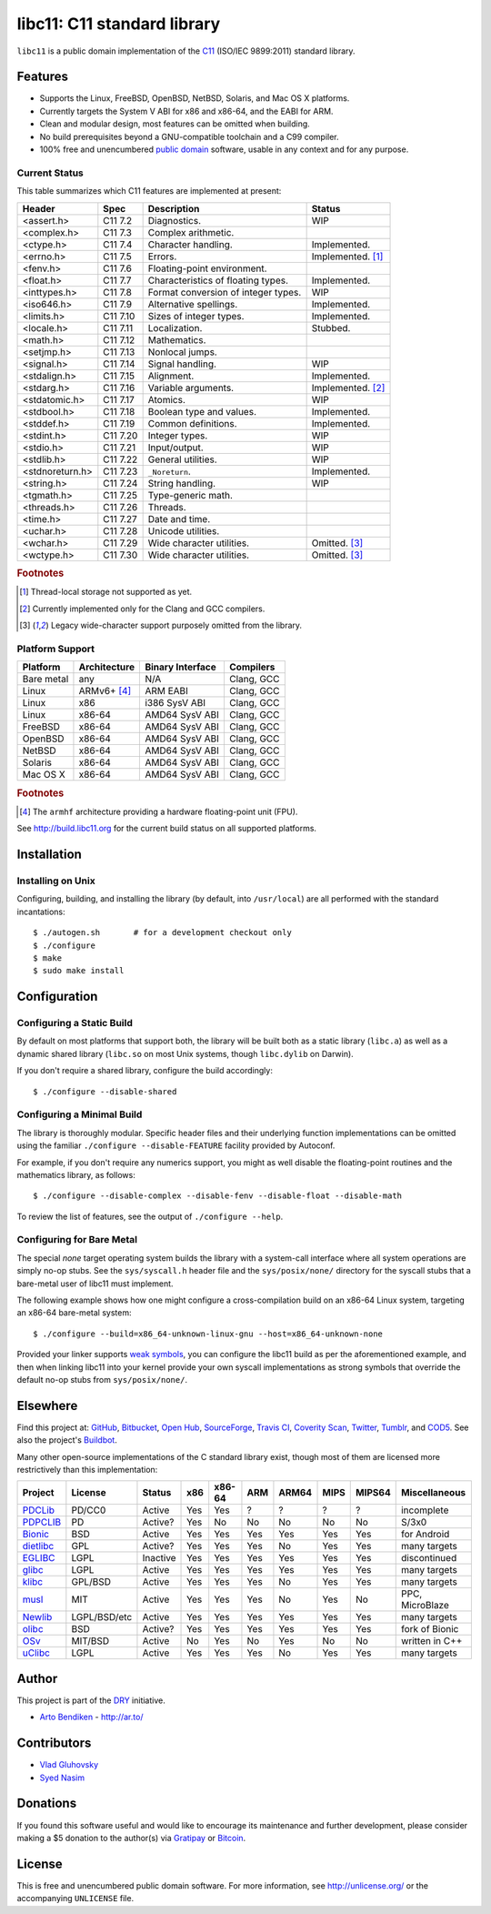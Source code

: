 ****************************
libc11: C11 standard library
****************************

.. image:: https://api.travis-ci.org/dryproject/libc11.svg?branch=master
   :target: https://travis-ci.org/dryproject/libc11
   :alt: Travis CI build status

.. image:: https://scan.coverity.com/projects/3219/badge.svg
   :target: https://scan.coverity.com/projects/3219
   :alt: Coverity Scan build status

``libc11`` is a public domain implementation of the C11_ (ISO/IEC 9899:2011)
standard library.

.. _C11: http://en.wikipedia.org/wiki/C11_%28C_standard_revision%29

Features
========

* Supports the Linux, FreeBSD, OpenBSD, NetBSD, Solaris, and Mac OS X platforms.
* Currently targets the System V ABI for x86 and x86-64, and the EABI for ARM.
* Clean and modular design, most features can be omitted when building.
* No build prerequisites beyond a GNU-compatible toolchain and a C99 compiler.
* 100% free and unencumbered `public domain <http://unlicense.org/>`_ software,
  usable in any context and for any purpose.

Current Status
--------------

This table summarizes which C11 features are implemented at present:

=============== ======== =================================== ===================
Header          Spec     Description                         Status
=============== ======== =================================== ===================
<assert.h>      C11 7.2  Diagnostics.                        WIP
<complex.h>     C11 7.3  Complex arithmetic.                 
<ctype.h>       C11 7.4  Character handling.                 Implemented.
<errno.h>       C11 7.5  Errors.                             Implemented. [1]_
<fenv.h>        C11 7.6  Floating-point environment.         
<float.h>       C11 7.7  Characteristics of floating types.  Implemented.
<inttypes.h>    C11 7.8  Format conversion of integer types. WIP
<iso646.h>      C11 7.9  Alternative spellings.              Implemented.
<limits.h>      C11 7.10 Sizes of integer types.             Implemented.
<locale.h>      C11 7.11 Localization.                       Stubbed.
<math.h>        C11 7.12 Mathematics.                        
<setjmp.h>      C11 7.13 Nonlocal jumps.                     
<signal.h>      C11 7.14 Signal handling.                    WIP
<stdalign.h>    C11 7.15 Alignment.                          Implemented.
<stdarg.h>      C11 7.16 Variable arguments.                 Implemented. [2]_
<stdatomic.h>   C11 7.17 Atomics.                            WIP
<stdbool.h>     C11 7.18 Boolean type and values.            Implemented.
<stddef.h>      C11 7.19 Common definitions.                 Implemented.
<stdint.h>      C11 7.20 Integer types.                      WIP
<stdio.h>       C11 7.21 Input/output.                       WIP
<stdlib.h>      C11 7.22 General utilities.                  WIP
<stdnoreturn.h> C11 7.23 ``_Noreturn``.                      Implemented.
<string.h>      C11 7.24 String handling.                    WIP
<tgmath.h>      C11 7.25 Type-generic math.                  
<threads.h>     C11 7.26 Threads.                            
<time.h>        C11 7.27 Date and time.                      
<uchar.h>       C11 7.28 Unicode utilities.                  
<wchar.h>       C11 7.29 Wide character utilities.           Omitted. [3]_
<wctype.h>      C11 7.30 Wide character utilities.           Omitted. [3]_
=============== ======== =================================== ===================

.. rubric:: Footnotes

.. [1] Thread-local storage not supported as yet.

.. [2] Currently implemented only for the Clang and GCC compilers.

.. [3] Legacy wide-character support purposely omitted from the library.

Platform Support
----------------

=============== =============== ======================= ========================
Platform        Architecture    Binary Interface        Compilers
=============== =============== ======================= ========================
Bare metal      any             N/A                     Clang, GCC
Linux           ARMv6+ [4]_     ARM EABI                Clang, GCC
Linux           x86             i386 SysV ABI           Clang, GCC
Linux           x86-64          AMD64 SysV ABI          Clang, GCC
FreeBSD         x86-64          AMD64 SysV ABI          Clang, GCC
OpenBSD         x86-64          AMD64 SysV ABI          Clang, GCC
NetBSD          x86-64          AMD64 SysV ABI          Clang, GCC
Solaris         x86-64          AMD64 SysV ABI          Clang, GCC
Mac OS X        x86-64          AMD64 SysV ABI          Clang, GCC
=============== =============== ======================= ========================

.. rubric:: Footnotes

.. [4] The ``armhf`` architecture providing a hardware floating-point unit (FPU).

See `http://build.libc11.org <http://build.libc11.org/grid>`__ for the
current build status on all supported platforms.

Installation
============

Installing on Unix
------------------

Configuring, building, and installing the library (by default, into
``/usr/local``) are all performed with the standard incantations::

   $ ./autogen.sh       # for a development checkout only
   $ ./configure
   $ make
   $ sudo make install

Configuration
=============

Configuring a Static Build
--------------------------

By default on most platforms that support both, the library will be built
both as a static library (``libc.a``) as well as a dynamic shared library
(``libc.so`` on most Unix systems, though ``libc.dylib`` on Darwin).

If you don't require a shared library, configure the build accordingly::

   $ ./configure --disable-shared

Configuring a Minimal Build
---------------------------

The library is thoroughly modular. Specific header files and their
underlying function implementations can be omitted using the familiar
``./configure --disable-FEATURE`` facility provided by Autoconf.

For example, if you don't require any numerics support, you might as well
disable the floating-point routines and the mathematics library, as follows::

   $ ./configure --disable-complex --disable-fenv --disable-float --disable-math

To review the list of features, see the output of ``./configure --help``.

Configuring for Bare Metal
--------------------------

The special *none* target operating system builds the library with a
system-call interface where all system operations are simply no-op stubs.
See the ``sys/syscall.h`` header file and the ``sys/posix/none/`` directory
for the syscall stubs that a bare-metal user of libc11 must implement.

The following example shows how one might configure a cross-compilation
build on an x86-64 Linux system, targeting an x86-64 bare-metal system::

   $ ./configure --build=x86_64-unknown-linux-gnu --host=x86_64-unknown-none

Provided your linker supports `weak symbols`_, you can configure the libc11
build as per the aforementioned example, and then when linking libc11 into
your kernel provide your own syscall implementations as strong symbols that
override the default no-op stubs from ``sys/posix/none/``.

.. _weak symbols: http://en.wikipedia.org/wiki/Weak_symbol

Elsewhere
=========

Find this project at: GitHub_, Bitbucket_, `Open Hub`_, SourceForge_,
`Travis CI`_, `Coverity Scan`_, Twitter_, Tumblr_, and COD5_.
See also the project's `Buildbot <http://build.libc11.org/waterfall>`__.

.. _GitHub:        http://github.com/dryproject/libc11
.. _Bitbucket:     http://bitbucket.org/dryproject/libc11
.. _Open Hub:      http://www.openhub.net/p/libc11
.. _SourceForge:   http://sourceforge.net/projects/libc11/
.. _Travis CI:     http://travis-ci.org/dryproject/libc11
.. _Twitter:       http://twitter.com/libc11
.. _Tumblr:        http://libc11.tumblr.com/
.. _COD5:          http://www.cod5.org/archive/l/libc11.html
.. _Coverity Scan: http://scan.coverity.com/projects/3219

Many other open-source implementations of the C standard library exist,
though most of them are licensed more restrictively than this implementation:

========= ============ ======== === ====== === ===== ==== ====== ===============
Project   License      Status   x86 x86-64 ARM ARM64 MIPS MIPS64 Miscellaneous
========= ============ ======== === ====== === ===== ==== ====== ===============
PDCLib_   PD/CC0       Active   Yes Yes    ?   ?     ?    ?      incomplete
PDPCLIB_  PD           Active?  Yes No     No  No    No   No     S/3x0
Bionic_   BSD          Active   Yes Yes    Yes Yes   Yes  Yes    for Android
dietlibc_ GPL          Active?  Yes Yes    Yes No    Yes  Yes    many targets
EGLIBC_   LGPL         Inactive Yes Yes    Yes Yes   Yes  Yes    discontinued
glibc_    LGPL         Active   Yes Yes    Yes Yes   Yes  Yes    many targets
klibc_    GPL/BSD      Active   Yes Yes    Yes No    Yes  Yes    many targets
musl_     MIT          Active   Yes Yes    Yes No    Yes  No     PPC, MicroBlaze
Newlib_   LGPL/BSD/etc Active   Yes Yes    Yes Yes   Yes  Yes    many targets
olibc_    BSD          Active?  Yes Yes    Yes Yes   Yes  Yes    fork of Bionic
OSv_      MIT/BSD      Active   No  Yes    No  Yes   No   No     written in C++
uClibc_   LGPL         Active   Yes Yes    Yes No    Yes  Yes    many targets
========= ============ ======== === ====== === ===== ==== ====== ===============

.. _PDCLib:   http://pdclib.e43.eu/
.. _PDPCLIB:  http://pdos.sourceforge.net/
.. _Bionic:   http://en.wikipedia.org/wiki/Bionic_%28software%29
.. _dietlibc: http://en.wikipedia.org/wiki/Dietlibc
.. _EGLIBC:   http://en.wikipedia.org/wiki/Embedded_GLIBC
.. _glibc:    http://en.wikipedia.org/wiki/GNU_C_Library
.. _klibc:    http://en.wikipedia.org/wiki/Klibc
.. _musl:     http://en.wikipedia.org/wiki/Musl
.. _Newlib:   http://en.wikipedia.org/wiki/Newlib
.. _olibc:    http://olibc.github.io/
.. _OSv:      https://github.com/cloudius-systems/osv/tree/master/libc
.. _uClibc:   http://en.wikipedia.org/wiki/UClibc

Author
======

This project is part of the `DRY <http://dryproject.org/>`_ initiative.

* `Arto Bendiken <https://github.com/bendiken>`_ - http://ar.to/

Contributors
============

* `Vlad Gluhovsky <https://github.com/gluckq>`_

* `Syed Nasim <https://github.com/warmachine2002>`_

Donations
=========

If you found this software useful and would like to encourage its
maintenance and further development, please consider making a $5 donation
to the author(s) via Gratipay_ or Bitcoin_.

.. _Gratipay: https://gratipay.com/bendiken/
.. _Bitcoin:  https://blockchain.info/address/1G9DcLHQTYMXWMJVWgnPaBJ4vuiYYkV4d7

License
=======

This is free and unencumbered public domain software. For more information,
see http://unlicense.org/ or the accompanying ``UNLICENSE`` file.
